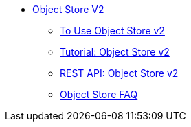 // Object Store V2 TOC File

* link:/object-store/[Object Store V2]
** link:/object-store/osv2-guide[To Use Object Store v2]
** link:/object-store/osv2-tutorial[Tutorial: Object Store v2]
** link:/object-store/osv2-apis[REST API: Object Store v2]
** link:/object-store/osv2-faq[Object Store FAQ]
